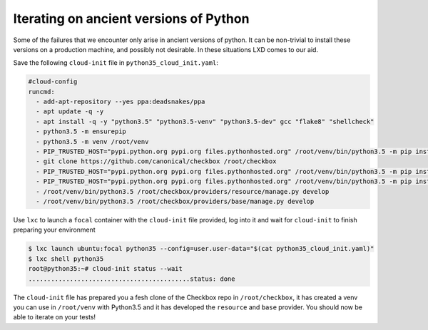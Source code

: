 .. _iterating_ancient_python:

Iterating on ancient versions of Python
=======================================

Some of the failures that we encounter only arise in ancient versions of
python. It can be non-trivial to install these versions on a
production machine, and possibly not desirable. In these situations LXD comes
to our aid.

Save the following ``cloud-init`` file in ``python35_cloud_init.yaml``:

.. code-block:: yaml

  #cloud-config
  runcmd:
    - add-apt-repository --yes ppa:deadsnakes/ppa
    - apt update -q -y
    - apt install -q -y "python3.5" "python3.5-venv" "python3.5-dev" gcc "flake8" "shellcheck"
    - python3.5 -m ensurepip
    - python3.5 -m venv /root/venv
    - PIP_TRUSTED_HOST="pypi.python.org pypi.org files.pythonhosted.org" /root/venv/bin/python3.5 -m pip install --upgrade "pip<21"
    - git clone https://github.com/canonical/checkbox /root/checkbox
    - PIP_TRUSTED_HOST="pypi.python.org pypi.org files.pythonhosted.org" /root/venv/bin/python3.5 -m pip install -e /root/checkbox/checkbox-ng
    - PIP_TRUSTED_HOST="pypi.python.org pypi.org files.pythonhosted.org" /root/venv/bin/python3.5 -m pip install -e /root/checkbox/checkbox-support
    - /root/venv/bin/python3.5 /root/checkbox/providers/resource/manage.py develop
    - /root/venv/bin/python3.5 /root/checkbox/providers/base/manage.py develop

Use ``lxc`` to launch a ``focal`` container with the ``cloud-init`` file
provided, log into it and wait for ``cloud-init`` to finish preparing your
environment

.. code-block:: none

   $ lxc launch ubuntu:focal python35 --config=user.user-data="$(cat python35_cloud_init.yaml)"
   $ lxc shell python35
   root@python35:~# cloud-init status --wait
   ...........................................status: done

The ``cloud-init`` file has prepared you a fesh clone of the Checkbox repo in
``/root/checkbox``, it has created a venv you can use in ``/root/venv`` with
Python3.5 and it has developed the ``resource`` and ``base`` provider. You
should now be able to iterate on your tests!
